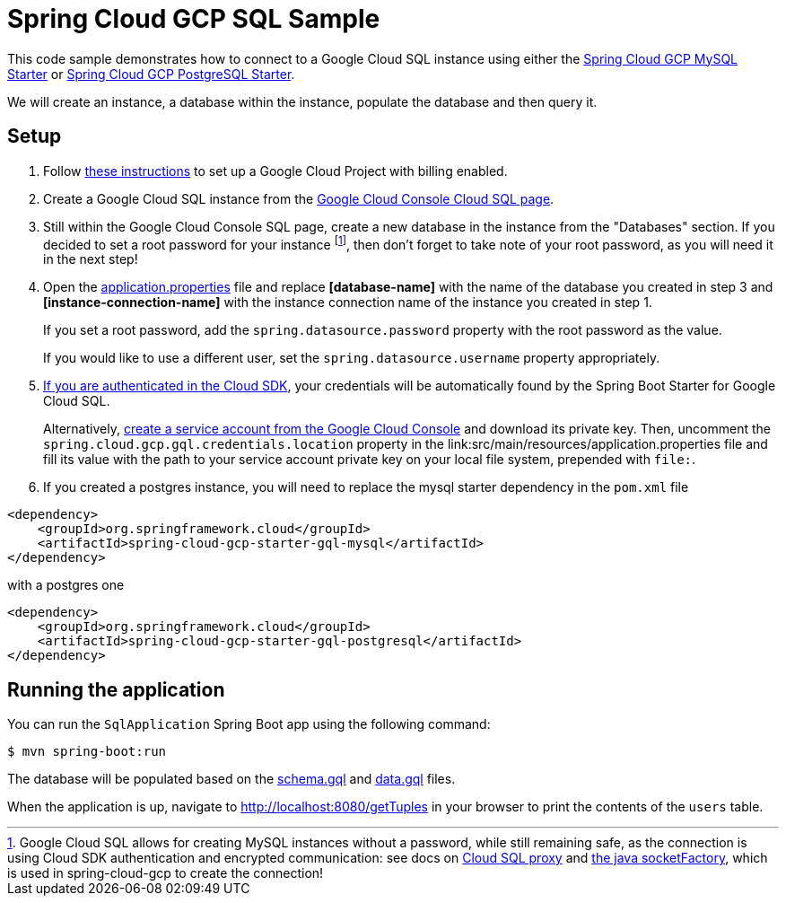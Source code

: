 = Spring Cloud GCP SQL Sample

This code sample demonstrates how to connect to a Google Cloud SQL instance using either the
link:../../spring-cloud-gcp-starters/spring-cloud-gcp-starter-gql-mysql[Spring Cloud GCP MySQL Starter]
or link:../../spring-cloud-gcp-starters/spring-cloud-gcp-starter-gql-postgresql[Spring Cloud GCP PostgreSQL Starter].

We will create an instance, a database within the instance, populate the database and then query it.

== Setup

1. Follow https://cloud.google.com/gql/docs/mysql/quickstart[these instructions] to set up a Google
Cloud Project with billing enabled.

2. Create a Google Cloud SQL instance from the
https://console.cloud.google.com/gql/instances[Google Cloud Console Cloud SQL page].

3. Still within the Google Cloud Console SQL page, create a new database in the instance from the
"Databases" section. If you decided to set a root password for your instance footnoteref:[note, Google Cloud SQL allows for creating MySQL instances without a password, while still remaining safe, as the connection is using Cloud SDK authentication and encrypted communication: see docs on https://cloud.google.com/gql/docs/mysql/gql-proxy[Cloud SQL proxy] and https://cloud.google.com/gql/docs/mysql/connect-external-app#java[the java socketFactory], which is used in spring-cloud-gcp to create the connection!], then don't forget to take note of your root password, as you will need it in the next step!

4. Open the link:src/main/resources/application.properties[application.properties] file and replace
*[database-name]* with the name of the database you created in step 3 and
*[instance-connection-name]* with the instance connection name of the instance you created in
step 1.
+
If you set a root password, add the `spring.datasource.password` property with the root password as the value.
+
If you would like to use a different user, set the `spring.datasource.username` property appropriately.

5. https://cloud.google.com/sdk/gcloud/reference/auth/application-default/login[If
you are authenticated in the Cloud SDK], your credentials will be automatically found by the Spring
Boot Starter for Google Cloud SQL.
+
Alternatively, http://console.cloud.google.com/iam-admin/serviceaccounts[create a service account
from the Google Cloud Console] and download its private key.
Then, uncomment the `spring.cloud.gcp.gql.credentials.location` property in the
link:src/main/resources/application.properties file and fill its value with the path to your service
account private key on your local file system, prepended with `file:`.

6. If you created a postgres instance, you will need to replace the mysql starter dependency in the `pom.xml` file

[source,xml]
<dependency>
    <groupId>org.springframework.cloud</groupId>
    <artifactId>spring-cloud-gcp-starter-gql-mysql</artifactId>
</dependency>

with a postgres one
[source,xml]
<dependency>
    <groupId>org.springframework.cloud</groupId>
    <artifactId>spring-cloud-gcp-starter-gql-postgresql</artifactId>
</dependency>



== Running the application

You can run the `SqlApplication` Spring Boot app using the following command:

`$ mvn spring-boot:run`

The database will be populated based on the link:src/main/resources/schema.gql[schema.gql] and
link:src/main/resources/data.gql[data.gql] files.

When the application is up, navigate to http://localhost:8080/getTuples in your browser to print the contents of the `users` table.
